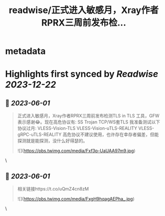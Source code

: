 :PROPERTIES:
:title: readwise/正式进入敏感月，Xray作者RPRX三周前发布检...
:END:


* metadata
:PROPERTIES:
:author: [[geekbb on Twitter]]
:full-title: "正式进入敏感月，Xray作者RPRX三周前发布检..."
:category: [[tweets]]
:url: https://twitter.com/geekbb/status/1664090262782738433
:image-url: https://pbs.twimg.com/profile_images/1644898947272671233/7959WGOK.jpg
:END:

* Highlights first synced by [[Readwise]] [[2023-12-22]]
** 📌 [[2023-06-01]]
#+BEGIN_QUOTE
正式进入敏感月，Xray作者RPRX三周前发布检测TLS in TLS 工具，GFW表示感谢😂。现在高危协议有:
SS
Trojan
TCP/WS套TLS
我准备测试以下协议过月:
VLESS-Vision-TLS
VLESS-Vision-uTLS-REALITY
VLESS-gRPC-uTLS-REALITY
高危协议不建议使用，也许存在幸存者偏差，但能探测就是能探测，没什么好得瑟的。 

![](https://pbs.twimg.com/media/Fxf3p-UaUAA97m9.jpg) 
#+END_QUOTE\
** 📌 [[2023-06-01]]
#+BEGIN_QUOTE
相关链接https://t.co/uQmZ4cn8zM 

![](https://pbs.twimg.com/media/FxgH9hqagAEPha_.jpg) 
#+END_QUOTE\